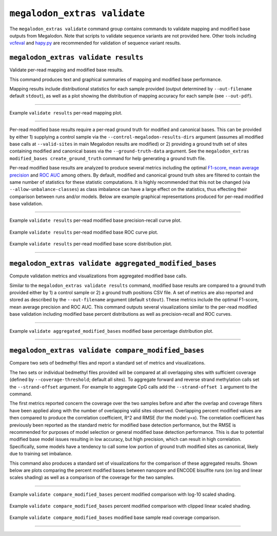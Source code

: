 *****************************
``megalodon_extras validate``
*****************************

The ``megalodon_extras validate`` command group contains commands to validate mapping and modified base outputs from Megalodon.
Note that scripts to validate sequence variants are not provided here.
Other tools including `vcfeval <https://github.com/RealTimeGenomics/rtg-tools>`_ and `hapy.py <https://github.com/Illumina/hap.py>`_ are recommended for validation of sequence variant results.

-------------------------------------
``megalodon_extras validate results``
-------------------------------------

Validate per-read mapping and modified base results.

This command produces text and graphical summaries of mapping and modified base performance.

Mapping results include distributional statistics for each sample provided (output determined by ``--out-filename`` default ``stdout``), as well as a plot showing the distribution of mapping accuracy for each sample (see ``--out-pdf``).

----

.. figure::  _images/mapping_validate_results.png
   :align: center
   :width: 600

   Example ``validate results`` per-read mapping plot.

----

Per-read modified base results require a per-read ground truth for modified and canonical bases.
This can be provided by either 1) supplying a control sample via the ``--control-megalodon-results-dirs`` argument (assumes all modified base calls at ``--valid-sites`` in main Megalodon results are modified) or 2) providing a ground truth set of sites containing modified and canonical bases via the ``--ground-truth-data`` argument.
See the ``megalodon_extras modified_bases create_ground_truth`` command for help generating a ground truth file.

Per-read modified base results are analyzed to produce several metrics including the optimal `F1-score <https://en.wikipedia.org/wiki/F1_score>`_, `mean average precision <https://en.wikipedia.org/wiki/Evaluation_measures_(information_retrieval)#Mean_average_precision>`_ and `ROC AUC <https://en.wikipedia.org/wiki/Receiver_operating_characteristic>`_ among others.
By default, modified and canonical ground truth sites are filtered to contain the same number of statistics for these statistic computations.
It is highly recommended that this not be changed (via ``--allow-unbalance-classes``) as class imbalance can have a large effect on the statistics, thus effecting their comparison between runs and/or models.
Below are example graphical representations produced for per-read modified base validation.

----

.. figure::  _images/mod_pr_validate_results.png
   :align: center
   :width: 600

   Example ``validate results`` per-read modified base precision-recall curve plot.

.. figure::  _images/mod_roc_validate_results.png
   :align: center
   :width: 600

   Example ``validate results`` per-read modified base ROC curve plot.

.. figure::  _images/mod_dist_validate_results.png
   :align: center
   :width: 600

   Example ``validate results`` per-read modified base score distribution plot.

----

-------------------------------------------------------
``megalodon_extras validate aggregated_modified_bases``
-------------------------------------------------------

Compute validation metrics and visualizations from aggregated modified base calls.

Similar to the ``megalodon_extras validate results`` command, modified base results are compared to a ground truth provided either by 1) a control sample or 2) a ground truth positions CSV file.
A set of metrics are also reported and stored as described by the ``--out-filename`` argument (default ``stdout``).
These metrics include the optimal F1-score, mean average precision and ROC AUC.
This command outputs several visualizations similar to the per-read modified base validation including modified base percent distributions as well as precision-recall and ROC curves.

----

.. figure::  _images/mod_agg_dist_results.png
   :align: center
   :width: 600

   Example ``validate aggregated_modified_bases`` modified base percentage distribution plot.

----

----------------------------------------------------
``megalodon_extras validate compare_modified_bases``
----------------------------------------------------

Compare two sets of bedmethyl files and report a standard set of metrics and visualizations.

The two sets or individual bedmethyl files provided will be compared at all overlapping sites with sufficient coverage (defined by ``--coverage-threshold``; default all sites).
To aggregate forward and reverse strand methylation calls set the ``--strand-offset`` argument.
For example to aggregate CpG calls add the ``--strand-offset 1`` argument to the command.

The first metrics reported concern the coverage over the two samples before and after the overlap and coverage filters have been applied along with the number of overlapping valid sites observed.
Overlapping percent modified values are then compared to produce the correlation coefficient, R^2 and RMSE (for the model y=x).
The correlation coefficient has previously been reported as the standard metric for modified base detection performance, but the RMSE is recommended for purposes of model selection or general modified base detection performance.
This is due to potential modified base model issues resulting in low accuracy, but high precision, which can result in high correlation.
Specifically, some models have a tendency to call some low portion of ground truth modified sites as canonical, likely due to training set imbalance.

This command also produces a standard set of visualizations for the comparison of these aggregated results.
Shown below are plots comparing the percent modified bases between nanopore and ENCODE bisulfite runs (on log and linear scales shading) as well as a comparison of the coverage for the two samples.

----

.. figure::  _images/mod_agg_comp_log.png
   :align: center
   :width: 600

   Example ``validate compare_modified_bases`` percent modified comparison with log-10 scaled shading.

.. figure::  _images/mod_agg_comp_linear.png
   :align: center
   :width: 600

   Example ``validate compare_modified_bases`` percent modified comparison with clipped linear scaled shading.

.. figure::  _images/mod_agg_comp_cov.png
   :align: center
   :width: 600

   Example ``validate compare_modified_bases`` modified base sample read coverage comparison.

----
